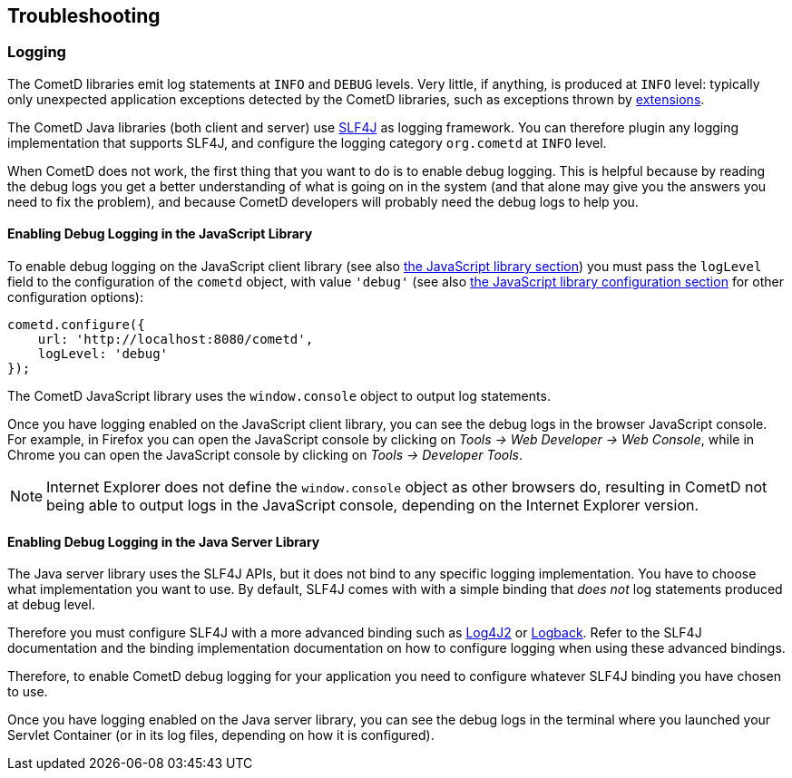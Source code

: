 
[[_troubleshooting]]
== Troubleshooting

[[_troubleshooting_logging]]
=== Logging

The CometD libraries emit log statements at `INFO` and `DEBUG` levels.
Very little, if anything, is produced at `INFO` level: typically only unexpected
application exceptions detected by the CometD libraries, such as exceptions thrown by
xref:_concept_listeners,listeners>> and <<_extensions[extensions].

The CometD Java libraries (both client and server) use http://slf4j.org[SLF4J]
as logging framework.
You can therefore plugin any logging implementation that supports SLF4J, and
configure the logging category `org.cometd` at `INFO` level.

When CometD does not work, the first thing that you want to do is to enable debug logging.
This is helpful because by reading the debug logs you get a better understanding
of what is going on in the system (and that alone may give you the answers you
need to fix the problem), and because CometD developers will probably need the
debug logs to help you.

[[_troubleshooting_logging_javascript]]
==== Enabling Debug Logging in the JavaScript Library

To enable debug logging on the JavaScript client library
(see also xref:_javascript[the JavaScript library section]) you must pass the `logLevel` field to the
configuration of the `cometd` object, with value `'debug'` (see also
xref:_javascript_configure[the JavaScript library configuration section] for other
configuration options):

====
[source,javascript]
----
cometd.configure({
    url: 'http://localhost:8080/cometd',
    logLevel: 'debug'
});
----
====

The CometD JavaScript library uses the `window.console` object to output log statements.

Once you have logging enabled on the JavaScript client library, you can see the
debug logs in the browser JavaScript console.
For example, in Firefox you can open the JavaScript console by clicking on
_Tools -> Web Developer -> Web Console_, while in Chrome you can open the JavaScript
console by clicking on _Tools -> Developer Tools_.

[NOTE]
====
Internet Explorer does not define the `window.console` object as other browsers do,
resulting in CometD not being able to output logs in the JavaScript console,
depending on the Internet Explorer version.
====

[[_troubleshooting_logging_java_server]]
==== Enabling Debug Logging in the Java Server Library

The Java server library uses the SLF4J APIs, but it does not bind to any specific
logging implementation. You have to choose what implementation you want to use.
By default, SLF4J comes with with a simple binding that _does not_ log statements
produced at debug level.

Therefore you must configure SLF4J with a more advanced binding such as
https://logging.apache.org/log4j/2.x/[Log4J2] or https://logback.qos.ch/[Logback].
Refer to the SLF4J documentation and the binding implementation documentation on
how to configure logging when using these advanced bindings.

Therefore, to enable CometD debug logging for your application you need to
configure whatever SLF4J binding you have chosen to use.

Once you have logging enabled on the Java server library, you can see the debug
logs in the terminal where you launched your Servlet Container (or in its log
files, depending on how it is configured).
